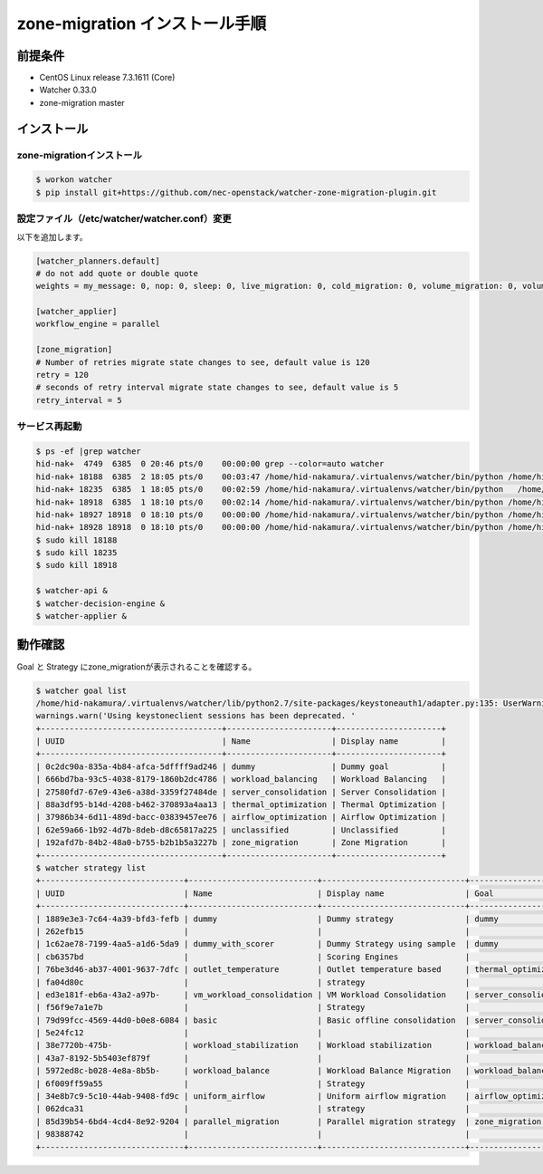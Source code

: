 ================================
zone-migration インストール手順
================================

前提条件
========

* CentOS Linux release 7.3.1611 (Core)
* Watcher 0.33.0
* zone-migration master

インストール
============

zone-migrationインストール
--------------------------

.. code-block:: sh

    $ workon watcher
    $ pip install git+https://github.com/nec-openstack/watcher-zone-migration-plugin.git

設定ファイル（/etc/watcher/watcher.conf）変更
---------------------------------------------

以下を追加します。

.. code-block:: sh

    [watcher_planners.default]
    # do not add quote or double quote
    weights = my_message: 0, nop: 0, sleep: 0, live_migration: 0, cold_migration: 0, volume_migration: 0, volume_update: 0

    [watcher_applier]
    workflow_engine = parallel

    [zone_migration]
    # Number of retries migrate state changes to see, default value is 120
    retry = 120
    # seconds of retry interval migrate state changes to see, default value is 5
    retry_interval = 5

サービス再起動
---------------

.. code-block:: sh

    $ ps -ef |grep watcher
    hid-nak+  4749  6385  0 20:46 pts/0    00:00:00 grep --color=auto watcher
    hid-nak+ 18188  6385  2 18:05 pts/0    00:03:47 /home/hid-nakamura/.virtualenvs/watcher/bin/python /home/hid-nakamura/.virtualenvs/watcher/bin/watcher-decision-engine
    hid-nak+ 18235  6385  1 18:05 pts/0    00:02:59 /home/hid-nakamura/.virtualenvs/watcher/bin/python   /home/hid-nakamura/.virtualenvs/watcher/bin/watcher-applier
    hid-nak+ 18918  6385  1 18:10 pts/0    00:02:14 /home/hid-nakamura/.virtualenvs/watcher/bin/python /home/hid-nakamura/.virtualenvs/watcher/bin/watcher-api
    hid-nak+ 18927 18918  0 18:10 pts/0    00:00:00 /home/hid-nakamura/.virtualenvs/watcher/bin/python /home/hid-nakamura/.virtualenvs/watcher/bin/watcher-api
    hid-nak+ 18928 18918  0 18:10 pts/0    00:00:00 /home/hid-nakamura/.virtualenvs/watcher/bin/python /home/hid-nakamura/.virtualenvs/watcher/bin/watcher-api
    $ sudo kill 18188
    $ sudo kill 18235
    $ sudo kill 18918

    $ watcher-api &
    $ watcher-decision-engine &
    $ watcher-applier &

動作確認
========

Goal と Strategy にzone_migrationが表示されることを確認する。

.. code-block:: sh

    $ watcher goal list
    /home/hid-nakamura/.virtualenvs/watcher/lib/python2.7/site-packages/keystoneauth1/adapter.py:135: UserWarning: Using keystoneclient sessions has been deprecated. Please update your software to use keystoneauth1.
    warnings.warn('Using keystoneclient sessions has been deprecated. '
    +--------------------------------------+----------------------+----------------------+
    | UUID                                 | Name                 | Display name         |
    +--------------------------------------+----------------------+----------------------+
    | 0c2dc90a-835a-4b84-afca-5dffff9ad246 | dummy                | Dummy goal           |
    | 666bd7ba-93c5-4038-8179-1860b2dc4786 | workload_balancing   | Workload Balancing   |
    | 27580fd7-67e9-43e6-a38d-3359f27484de | server_consolidation | Server Consolidation |
    | 88a3df95-b14d-4208-b462-370893a4aa13 | thermal_optimization | Thermal Optimization |
    | 37986b34-6d11-489d-bacc-03839457ee76 | airflow_optimization | Airflow Optimization |
    | 62e59a66-1b92-4d7b-8deb-d8c65817a225 | unclassified         | Unclassified         |
    | 192afd7b-84b2-48a0-b755-b2b1b5a3227b | zone_migration       | Zone Migration       |
    +--------------------------------------+----------------------+----------------------+
    $ watcher strategy list
    +------------------------------+---------------------------+------------------------------+----------------------+
    | UUID                         | Name                      | Display name                 | Goal                 |
    +------------------------------+---------------------------+------------------------------+----------------------+
    | 1889e3e3-7c64-4a39-bfd3-fefb | dummy                     | Dummy strategy               | dummy                |
    | 262efb15                     |                           |                              |                      |
    | 1c62ae78-7199-4aa5-a1d6-5da9 | dummy_with_scorer         | Dummy Strategy using sample  | dummy                |
    | cb6357bd                     |                           | Scoring Engines              |                      |
    | 76be3d46-ab37-4001-9637-7dfc | outlet_temperature        | Outlet temperature based     | thermal_optimization |
    | fa04d80c                     |                           | strategy                     |                      |
    | ed3e181f-eb6a-43a2-a97b-     | vm_workload_consolidation | VM Workload Consolidation    | server_consolidation |
    | f56f9e7a1e7b                 |                           | Strategy                     |                      |
    | 79d99fcc-4569-44d0-b0e8-6084 | basic                     | Basic offline consolidation  | server_consolidation |
    | 5e24fc12                     |                           |                              |                      |
    | 38e7720b-475b-               | workload_stabilization    | Workload stabilization       | workload_balancing   |
    | 43a7-8192-5b5403ef879f       |                           |                              |                      |
    | 5972ed8c-b028-4e8a-8b5b-     | workload_balance          | Workload Balance Migration   | workload_balancing   |
    | 6f009ff59a55                 |                           | Strategy                     |                      |
    | 34e8b7c9-5c10-44ab-9408-fd9c | uniform_airflow           | Uniform airflow migration    | airflow_optimization |
    | 062dca31                     |                           | strategy                     |                      |
    | 85d39b54-6bd4-4cd4-8e92-9204 | parallel_migration        | Parallel migration strategy  | zone_migration       |
    | 98388742                     |                           |                              |                      |
    +------------------------------+---------------------------+------------------------------+----------------------+


